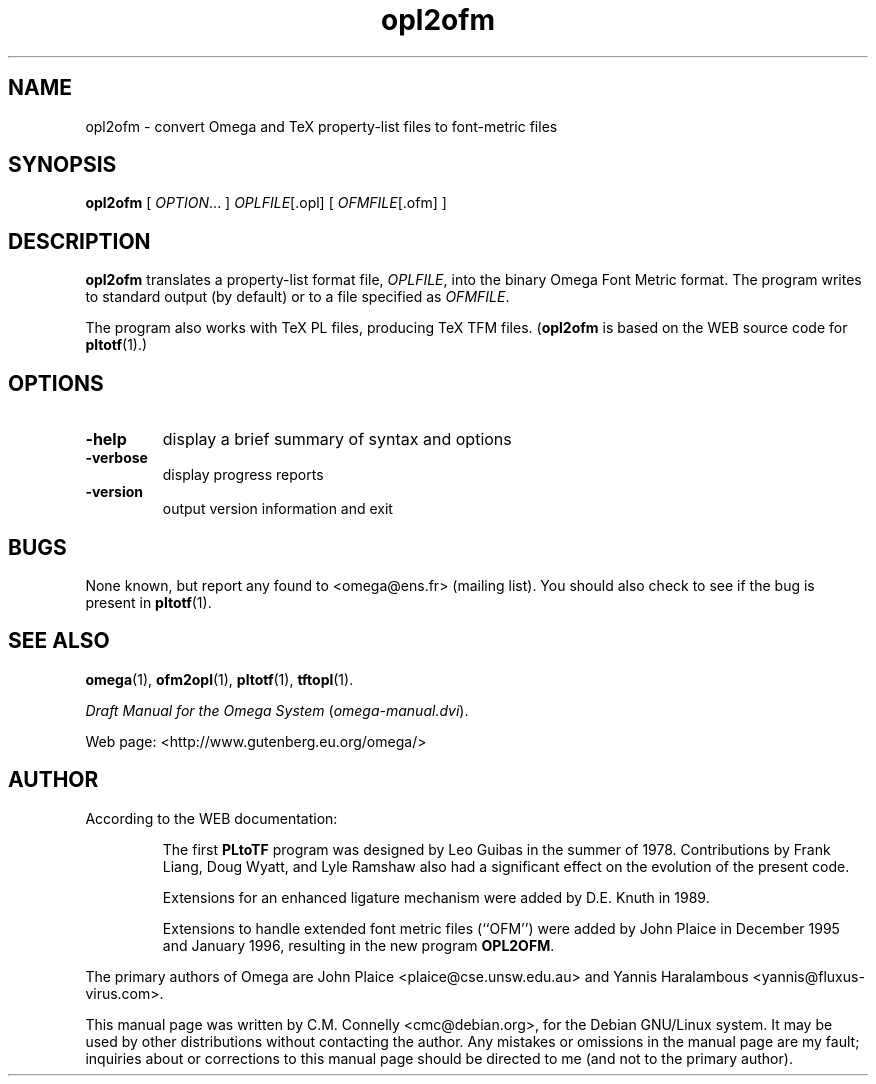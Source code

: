 .TH "opl2ofm" "1" "September 2000" "Omega" "Omega" 
.PP 
.SH "NAME" 
opl2ofm \- convert Omega and TeX property-list files to
font-metric files
.PP 
.SH "SYNOPSIS" 
.PP 
\fBopl2ofm\fP [ \fIOPTION\fP\&.\&.\&. ] \fIOPLFILE\fP[\&.opl] [
\fIOFMFILE\fP[\&.ofm] ]
.PP 
.SH "DESCRIPTION" 
.PP 
\fBopl2ofm\fP translates a property-list format file, \fIOPLFILE\fP,
into the binary Omega Font Metric format\&.  The program writes to
standard output (by default) or to a file specified as
\fIOFMFILE\fP\&.
.PP 
The program also works with TeX PL files, producing TeX TFM files\&.
(\fBopl2ofm\fP is based on the WEB source code for \fBpltotf\fP(1)\&.)
.PP 
.SH "OPTIONS" 
.PP 
.IP 
.IP "\fB-help\fP" 
display a brief summary of syntax and options 
.IP "\fB-verbose\fP" 
display progress reports
.IP "\fB-version\fP" 
output version information and exit
.IP 
.PP 
.SH "BUGS" 
.PP 
None known, but report any found to <omega@ens\&.fr> (mailing list)\&.  You should also
check to see if the bug is present in \fBpltotf\fP(1)\&.
.PP 
.SH "SEE ALSO" 
.PP 
\fBomega\fP(1), \fBofm2opl\fP(1), \fBpltotf\fP(1),
\fBtftopl\fP(1)\&.
.PP 
\fIDraft Manual for the Omega System\fP (\fIomega-manual\&.dvi\fP)\&.
.PP 
Web page: <http://www\&.gutenberg\&.eu\&.org/omega/>
.PP 
.SH "AUTHOR" 
.PP 
According to the WEB documentation:
.PP 
.RS 
The first \fBPLtoTF\fP program was designed by Leo Guibas in the
summer of 1978\&.  Contributions by Frank Liang, Doug Wyatt, and Lyle
Ramshaw also had a significant effect on the evolution of the present
code\&.
.PP 
Extensions for an enhanced ligature mechanism were added by D\&.E\&. Knuth
in 1989\&.
.PP 
Extensions to handle extended font metric files (``OFM\&'\&') were added
by John Plaice in December 1995 and January 1996, resulting in the new
program \fBOPL2OFM\fP\&.
.RE 
.PP 
The primary authors of Omega are John Plaice
<plaice@cse\&.unsw\&.edu\&.au> and Yannis Haralambous 
<yannis@fluxus-virus\&.com>\&.
.PP 
This manual page was written by C\&.M\&. Connelly
<cmc@debian\&.org>, for
the Debian GNU/Linux system\&.  It may be used by other distributions
without contacting the author\&.  Any mistakes or omissions in the
manual page are my fault; inquiries about or corrections to this
manual page should be directed to me (and not to the primary author)\&.
